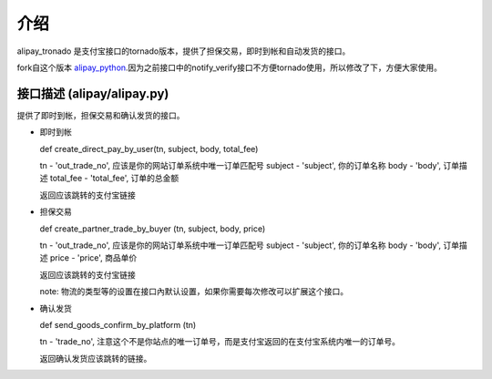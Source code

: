 介绍
============

alipay_tronado 是支付宝接口的tornado版本，提供了担保交易，即时到帐和自动发货的接口。

fork自这个版本 `alipay_python <https://github.com/fengli/alipay_python>`_.因为之前接口中的notify_verify接口不方便tornado使用，所以修改了下，方便大家使用。 

接口描述 (alipay/alipay.py)
---------

提供了即时到帐，担保交易和确认发货的接口。

* 即时到帐

  def create_direct_pay_by_user(tn, subject, body, total_fee)

  tn - 'out_trade_no', 应该是你的网站订单系统中唯一订单匹配号
  subject - 'subject', 你的订单名称
  body - 'body', 订单描述
  total_fee - 'total_fee', 订单的总金额

  返回应该跳转的支付宝链接

* 担保交易

  def create_partner_trade_by_buyer (tn, subject, body, price)

  tn - 'out_trade_no', 应该是你的网站订单系统中唯一订单匹配号
  subject - 'subject', 你的订单名称
  body - 'body', 订单描述
  price - 'price', 商品单价

  返回应该跳转的支付宝链接

  note: 物流的类型等的设置在接口內默认设置，如果你需要每次修改可以扩展这个接口。

* 确认发货

  def send_goods_confirm_by_platform (tn)

  tn - 'trade_no', 注意这个不是你站点的唯一订单号，而是支付宝返回的在支付宝系统内唯一的订单号。

  返回确认发货应该跳转的链接。

